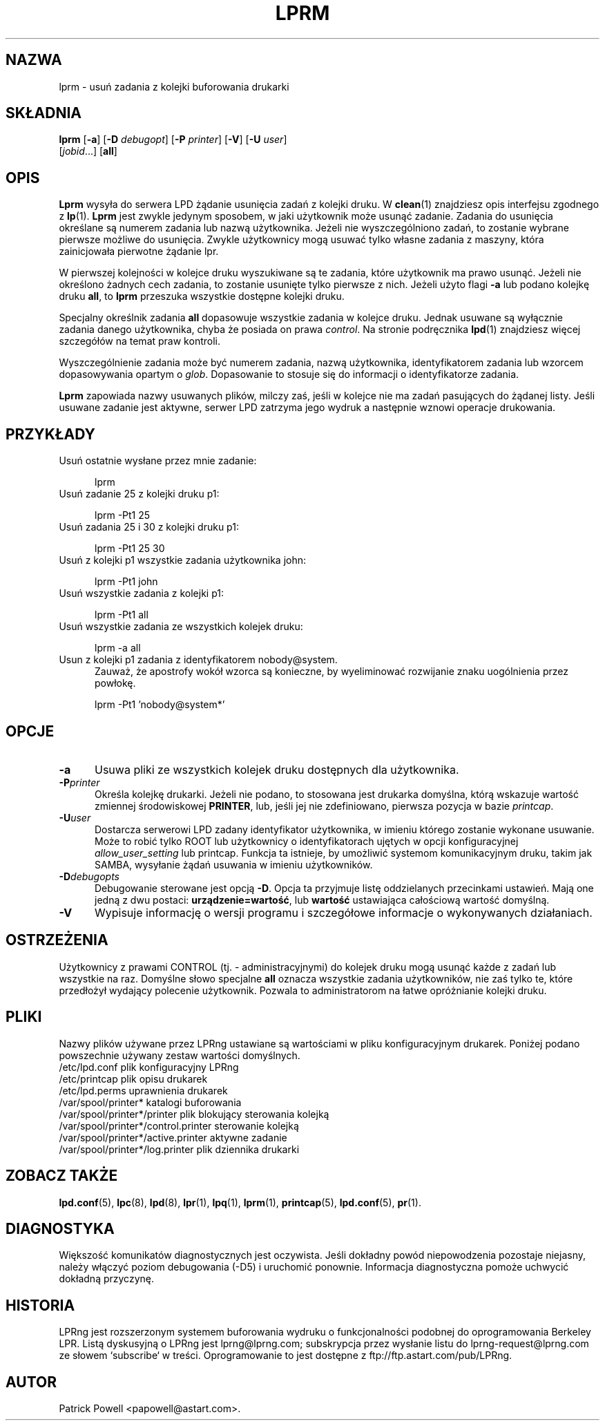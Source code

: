 .\" {PTM/WK/2000-VI}
.ds VE LPRng-3.6.13
.TH LPRM 1 \*(VE "LPRng"
.ig
lprm.1,v 3.39 1998/03/29 18:37:49 papowell Exp
..
.SH NAZWA
lprm \- usuń zadania z kolejki buforowania drukarki
.SH SKŁADNIA
.B lprm
.RB [ \-a ]
.RB [ \-D
.IR debugopt ]
.RB [ \-P
.IR printer ]
.RB [ \-V ]
.RB [ \-U
.IR user ]
.ti +5n
.RI [ jobid \|.\|.\|.]
.RB [ all ]
.SH OPIS
.PP
.B Lprm
wysyła do serwera LPD żądanie usunięcia zadań z kolejki druku.
W
.BR clean (1)
znajdziesz opis interfejsu zgodnego z
.BR lp (1).
.B Lprm
jest zwykle jedynym sposobem, w jaki użytkownik może usunąć zadanie.
Zadania do usunięcia określane są numerem zadania lub nazwą użytkownika.
Jeżeli nie wyszczególniono zadań, to zostanie wybrane pierwsze możliwe
do usunięcia.
Zwykle użytkownicy mogą usuwać tylko własne zadania z maszyny,
która zainicjowała pierwotne żądanie lpr.
.PP
W pierwszej kolejności w kolejce druku wyszukiwane są te zadania, które
użytkownik ma prawo usunąć.
Jeżeli nie określono żadnych cech zadania, to zostanie usunięte tylko
pierwsze z nich.
Jeżeli użyto flagi
.B \-a
lub podano kolejkę druku
.BR all ,
to
.B lprm
przeszuka wszystkie dostępne kolejki druku.
.LP
Specjalny określnik zadania
.B all
dopasowuje wszystkie zadania w kolejce druku. Jednak usuwane są wyłącznie
zadania danego użytkownika, chyba że posiada on prawa
.IR control .
Na stronie podręcznika
.BR lpd (1)
znajdziesz więcej szczegółów na temat praw kontroli.
.PP
Wyszczególnienie zadania może być numerem zadania, nazwą użytkownika,
identyfikatorem zadania lub wzorcem dopasowywania opartym o
.IR glob .
Dopasowanie to stosuje się do informacji o identyfikatorze zadania.
.PP
.B Lprm
zapowiada nazwy usuwanych plików, milczy zaś, jeśli w kolejce nie ma zadań
pasujących do żądanej listy.
Jeśli usuwane zadanie jest aktywne, serwer LPD zatrzyma jego wydruk
a następnie wznowi operacje drukowania.
.SH PRZYKŁADY
.TP 5
Usuń ostatnie wysłane przez mnie zadanie:
.sp
lprm
.TP 5
Usuń zadanie 25 z kolejki druku p1:
.sp
lprm -Pt1 25
.TP 5
Usuń zadania 25 i 30 z kolejki druku p1:
.sp
lprm -Pt1 25 30
.TP 5
Usuń z kolejki p1 wszystkie zadania użytkownika john:
.sp
lprm -Pt1 john
.TP 5
Usuń wszystkie zadania z kolejki p1:
.sp
lprm -Pt1 all
.TP 5
Usuń wszystkie zadania ze wszystkich kolejek druku:
.sp
lprm -a all
.TP 5
Usun z kolejki p1 zadania z identyfikatorem nobody@system.
Zauważ, że apostrofy wokół wzorca są konieczne, by wyeliminować rozwijanie
znaku uogólnienia przez powłokę.
.sp
lprm -Pt1 'nobody@system*'
.SH OPCJE
.TP 5
.B \-a
Usuwa pliki ze wszystkich kolejek druku dostępnych dla użytkownika.
.TP 5
.BI \-P printer
Określa kolejkę drukarki. Jeżeli nie podano, to stosowana jest drukarka
domyślna, którą wskazuje wartość zmiennej środowiskowej
.BR PRINTER ,
lub, jeśli jej nie zdefiniowano, pierwsza pozycja w bazie
.IR printcap .
.TP 5
.BI \-U user
Dostarcza serwerowi LPD zadany identyfikator użytkownika, w imieniu którego
zostanie wykonane usuwanie.
Może to robić tylko ROOT lub użytkownicy o identyfikatorach ujętych
w opcji konfiguracyjnej
.I allow_user_setting
lub printcap.
Funkcja ta istnieje, by umożliwić systemom komunikacyjnym druku,
takim jak SAMBA, wysyłanie żądań usuwania w imieniu użytkowników.
.TP 5
.BI \-D debugopts
Debugowanie sterowane jest opcją
.BR \-D .
Opcja ta przyjmuje listę oddzielanych przecinkami ustawień. Mają one jedną
z dwu postaci:
.BR urządzenie=wartość ,
lub
.B wartość
ustawiająca całościową wartość domyślną.
.TP 5
.B \-V
Wypisuje informację o wersji programu i szczegółowe informacje o wykonywanych
działaniach.
.SH OSTRZEŻENIA
.PP
Użytkownicy z prawami
CONTROL (tj. - administracyjnymi) do kolejek druku mogą usunąć każde
z zadań lub wszystkie na raz.
Domyślne słowo specjalne
.B all
oznacza wszystkie zadania użytkowników, nie zaś tylko te, które przedłożył
wydający polecenie użytkownik. Pozwala to administratorom na łatwe
opróżnianie kolejki druku.
.SH PLIKI
.PP
Nazwy plików używane przez LPRng ustawiane są wartościami w pliku
konfiguracyjnym drukarek.
Poniżej podano powszechnie używany zestaw wartości domyślnych.
.nf
.ta \w'/var/spool/lpd/printcap.<hostname>           'u
/etc/lpd.conf                        plik konfiguracyjny LPRng
/etc/printcap                        plik opisu drukarek
/etc/lpd.perms                       uprawnienia drukarek
/var/spool/printer*                  katalogi buforowania
/var/spool/printer*/printer          plik blokujący sterowania kolejką
/var/spool/printer*/control.printer  sterowanie kolejką
/var/spool/printer*/active.printer   aktywne zadanie
/var/spool/printer*/log.printer      plik dziennika drukarki
.fi
.SH "ZOBACZ TAKŻE"
.BR lpd.conf (5),
.BR lpc (8),
.BR lpd (8),
.BR lpr (1),
.BR lpq (1),
.BR lprm (1),
.BR printcap (5),
.BR lpd.conf (5),
.BR pr (1).
.SH DIAGNOSTYKA
Większość komunikatów diagnostycznych jest oczywista. Jeśli dokładny powód
niepowodzenia pozostaje niejasny, należy włączyć poziom debugowania (-D5)
i uruchomić ponownie. Informacja diagnostyczna pomoże uchwycić dokładną
przyczynę.
.SH "HISTORIA"
LPRng jest rozszerzonym systemem buforowania wydruku o funkcjonalności podobnej
do oprogramowania Berkeley LPR. Listą dyskusyjną o LPRng jest lprng@lprng.com;
subskrypcja przez wysłanie listu do lprng-request@lprng.com ze słowem
`subscribe` w treści.
Oprogramowanie to jest dostępne z ftp://ftp.astart.com/pub/LPRng.
.SH "AUTOR"
Patrick Powell <papowell@astart.com>.
